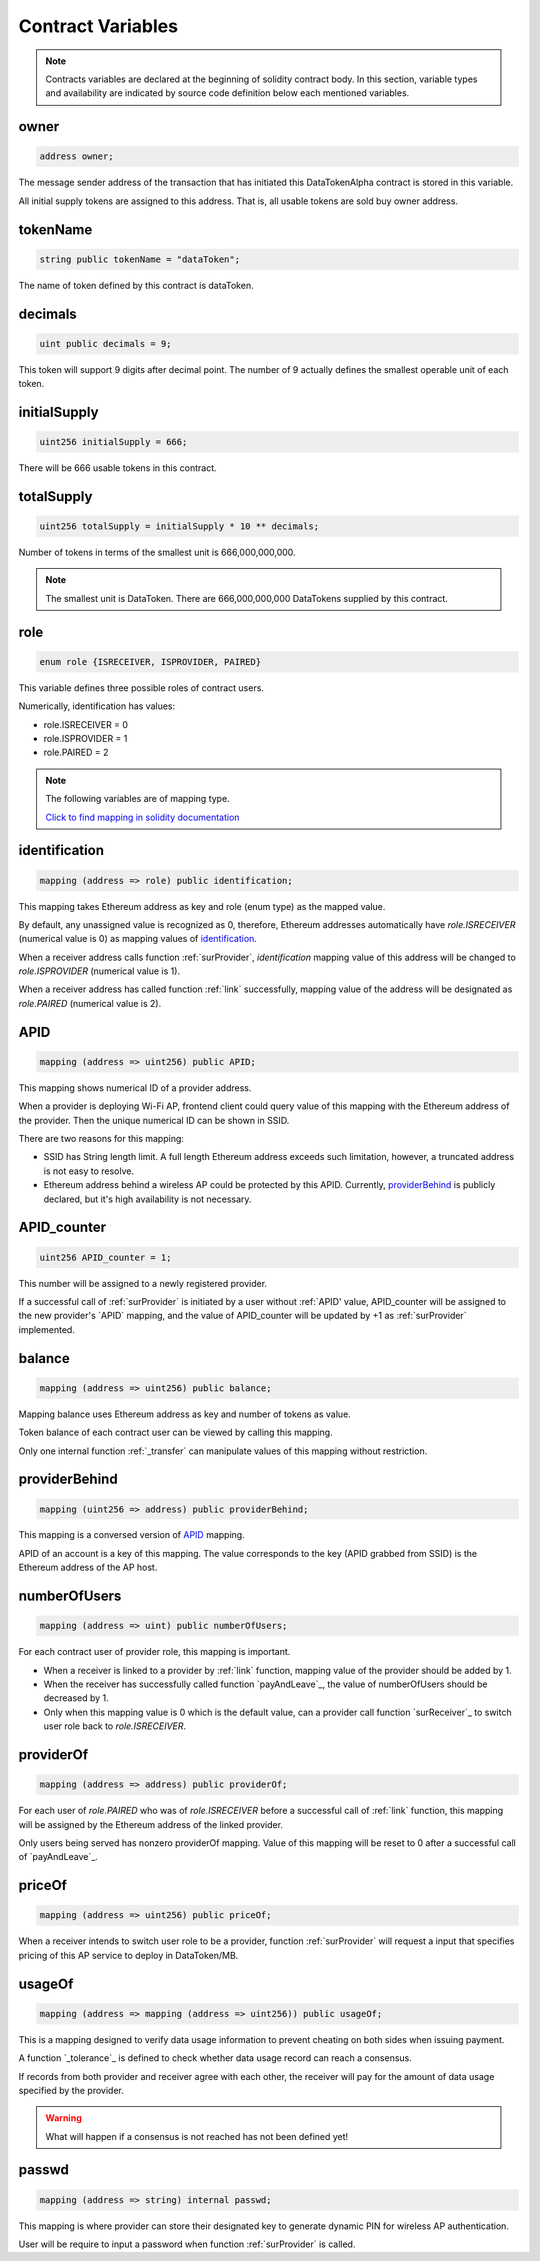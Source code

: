 Contract Variables
==================

.. note::

    Contracts variables are declared at the beginning of solidity contract body.
    In this section, variable types and availability are indicated by source code definition 
    below each mentioned variables.


owner
-----
.. code-block:: javascript
    
    address owner;

The message sender address of the transaction that has initiated this 
DataTokenAlpha contract is stored in this variable.

All initial supply tokens are assigned to this address.
That is, all usable tokens are sold buy owner address.

tokenName
---------
.. code-block:: javascript
 
    
    string public tokenName = "dataToken";

The name of token defined by this contract is dataToken.

decimals
--------
.. code-block:: javascript

    uint public decimals = 9;

This token will support 9 digits after decimal point.
The number of 9 actually defines the smallest operable unit of each token.

initialSupply
-------------
.. code-block:: javascript

    uint256 initialSupply = 666;

There will be 666 usable tokens in this contract.

totalSupply
-----------
.. code-block:: javascript

    uint256 totalSupply = initialSupply * 10 ** decimals;

Number of tokens in terms of the smallest unit 
is 666,000,000,000.

.. note::
    The smallest unit is DataToken. There are 666,000,000,000 DataTokens supplied by this contract.

role
----
.. code-block:: javascript

    enum role {ISRECEIVER, ISPROVIDER, PAIRED}

This variable defines three possible roles of contract users.

Numerically, identification has values:

* role.ISRECEIVER = 0
* role.ISPROVIDER = 1
* role.PAIRED = 2

.. note::
    The following variables are of mapping type. 
    
    `Click to find mapping in solidity documentation <http://solidity.readthedocs.io/en/develop/types.html?#mappings>`_

identification
--------------
.. code-block:: javascript

    mapping (address => role) public identification;

This mapping takes Ethereum address as key and role (enum type) as the mapped value.

By default, any unassigned value is recognized as 0, therefore, 
Ethereum addresses automatically have *role.ISRECEIVER* (numerical value is 0) as mapping values of `identification`_.

When a receiver address calls function :ref:`surProvider`,
*identification* mapping value of this address will be changed to *role.ISPROVIDER* (numerical value is 1).

When a receiver address has called function :ref:`link` successfully, 
mapping value of the address will be designated as *role.PAIRED* (numerical value is 2).

APID
----
.. code-block:: javascript

    mapping (address => uint256) public APID;

This mapping shows numerical ID of a provider address.

When a provider is deploying Wi-Fi AP, frontend client could 
query value of this mapping with the Ethereum address 
of the provider. Then the unique numerical ID can be shown in SSID.

There are two reasons for this mapping:

* SSID has String length limit. A full length Ethereum address exceeds such limitation, however, a truncated address is not easy to resolve.

* Ethereum address behind a wireless AP could be protected by this APID. Currently, `providerBehind`_ is publicly declared, but it's high availability is not necessary. 

APID_counter
------------
.. code-block:: javascript

    uint256 APID_counter = 1;

This number will be assigned to a newly registered provider.

If a successful call of :ref:`surProvider` is initiated by 
a user without :ref:`APID' value,
APID_counter will be assigned to the new provider's `APID` mapping,
and the value of APID_counter will be updated by +1 as :ref:`surProvider` implemented.

balance
-------
.. code-block:: javascript

    mapping (address => uint256) public balance;

Mapping balance uses Ethereum address as key and number of tokens as value.

Token balance of each contract user can be viewed by calling this mapping.

Only one internal function :ref:`_transfer` can manipulate values of this mapping without restriction.

providerBehind
--------------
.. code-block:: javascript

    mapping (uint256 => address) public providerBehind;

This mapping is a conversed version of `APID`_ mapping.

APID of an account is a key of this mapping.
The value corresponds to the key (APID grabbed from SSID) 
is the Ethereum address of the AP host.

numberOfUsers
-------------
.. code-block:: javascript

    mapping (address => uint) public numberOfUsers;

For each contract user of provider role, this mapping is important.

* When a receiver is linked to a provider by :ref:`link` function, mapping value of the provider should be added by 1.

* When the receiver has successfully called function `payAndLeave`_, the value of numberOfUsers should be decreased by 1.

* Only when this mapping value is 0 which is the default value, can a provider call function `surReceiver`_ to switch user role back to *role.ISRECEIVER*.

providerOf
----------    
.. code-block:: javascript

    mapping (address => address) public providerOf;

For each user of *role.PAIRED* who was of *role.ISRECEIVER* before a successful call of :ref:`link` function,
this mapping will be assigned by the Ethereum address of the linked provider.

Only users being served has nonzero providerOf mapping.
Value of this mapping will be reset to 0 after a successful call of `payAndLeave`_.

priceOf
-------
.. code-block:: javascript

    mapping (address => uint256) public priceOf;

When a receiver intends to switch user role to be a provider, 
function :ref:`surProvider` will request a input that specifies pricing of this AP service to deploy in DataToken/MB.

usageOf
-------
.. code-block:: javascript

    mapping (address => mapping (address => uint256)) public usageOf;

This is a mapping designed to verify data usage information to prevent cheating on both sides when issuing payment.

A function `_tolerance`_ is defined to check whether data usage record can reach a consensus.

If records from both provider and receiver agree with each other, the receiver will pay for the amount of data usage specified by the provider.

.. warning::
    What will happen if a consensus is not reached has not been defined yet!

passwd
------
.. code-block:: javascript

    mapping (address => string) internal passwd;

This mapping is where provider can store their designated key to generate dynamic PIN for wireless AP authentication.

User will be require to input a password when function :ref:`surProvider` is called.
